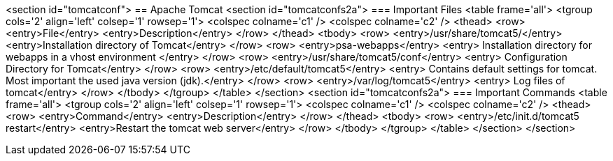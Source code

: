 <section id="tomcatconf">
== Apache Tomcat
	<section id="tomcatconfs2a">
=== Important Files
		<table frame='all'>
			<tgroup cols='2' align='left' colsep='1' rowsep='1'>
				<colspec colname='c1' />
				<colspec colname='c2' />
				<thead>
					<row>
						<entry>File</entry>
						<entry>Description</entry>
					</row>
				</thead>
				<tbody>
					<row>
						<entry>/usr/share/tomcat5/</entry>
						<entry>Installation directory of Tomcat</entry>
					</row>
					<row>
						<entry>psa-webapps</entry>
						<entry> Installation directory for webapps in a vhost environment
						</entry>
					</row>
					<row>
						<entry>/usr/share/tomcat5/conf</entry>
						<entry> Configuration Directory for Tomcat</entry>
					</row>
					<row>
						<entry>/etc/default/tomcat5</entry>
						<entry> Contains default settings for tomcat. Most important the
							used java version (jdk).</entry>
					</row>
					<row>
						<entry>/var/log/tomcat5</entry>
						<entry> Log files of tomcat</entry>
					</row>
				</tbody>
			</tgroup>
		</table>
	</section>
	<section id="tomcatconfs2a">
=== Important Commands
		<table frame='all'>
			<tgroup cols='2' align='left' colsep='1' rowsep='1'>
				<colspec colname='c1' />
				<colspec colname='c2' />
				<thead>
					<row>
						<entry>Command</entry>
						<entry>Description</entry>
					</row>
				</thead>
				<tbody>
					<row>
						<entry>/etc/init.d/tomcat5 restart</entry>
						<entry>Restart the tomcat web server</entry>
					</row>
				</tbody>
			</tgroup>
		</table>
	</section>
</section>
